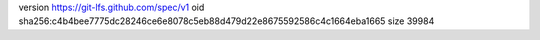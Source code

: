 version https://git-lfs.github.com/spec/v1
oid sha256:c4b4bee7775dc28246ce6e8078c5eb88d479d22e8675592586c4c1664eba1665
size 39984
